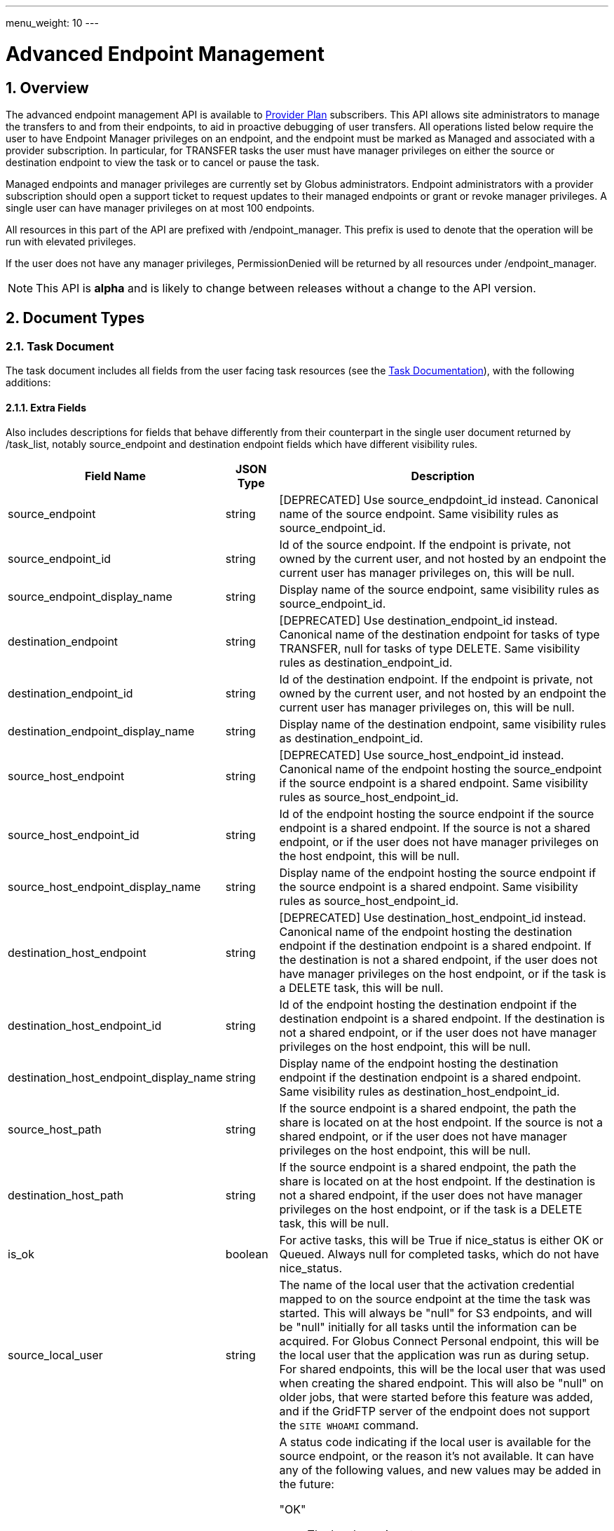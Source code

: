 ---
menu_weight: 10
---

= Advanced Endpoint Management
:toc:
:toclevels: 3
:numbered:

// use outfilesuffic in relative links to make them work on github
ifdef::env-github[:outfilesuffix: .adoc]

// See https://github.com/jbake-org/jbake/issues/80, github requires
// going through hoops to get the TOC to render.
ifdef::env-github[]
toc::[]
endif::[]

== Overview

The advanced endpoint management API is available to
http://www.globus.org/providers/provider-plans[Provider Plan] subscribers.
This API allows site administrators to manage the transfers to and from their
endpoints, to aid in proactive debugging of user transfers. All operations
listed below require the user to have +Endpoint Manager+ privileges on an
endpoint, and the endpoint must be marked as +Managed+ and associated with a
provider subscription. In particular, for +TRANSFER+ tasks the user must have
manager privileges on either the source or destination endpoint to view the
task or to cancel or pause the task.

Managed endpoints and manager privileges are currently set by Globus
administrators. Endpoint administrators with a provider subscription should
open a support ticket to request updates to their managed endpoints or grant
or revoke manager privileges. A single user can have manager privileges on
at most 100 endpoints.

All resources in this part of the API are prefixed with +/endpoint_manager+.
This prefix is used to denote that the operation will be run with elevated
privileges.

If the user does not have any manager privileges, +PermissionDenied+ will be
returned by all resources under +/endpoint_manager+.

NOTE: This API is *alpha* and is likely to change between releases without
a change to the API version.

== Document Types

=== Task Document

The +task+ document includes all fields from the user facing task resources
(see the link:../task#document_types[Task Documentation]), with
the following additions:

==== Extra Fields

Also includes descriptions for fields that behave differently from their
counterpart in the single user document returned by +/task_list+, notably
source_endpoint and destination endpoint fields which have different visibility
rules.

[cols="1,1,8",options="header"]
|===================
| Field Name     | JSON Type | Description

| source_endpoint
| string
| [DEPRECATED] Use +source_endpdoint_id+ instead.
  Canonical name of the source endpoint. Same visibility
  rules as +source_endpoint_id+.

| source_endpoint_id
| string
| Id of the source endpoint. If the endpoint is private, not owned by the
  current user, and not hosted by an endpoint the current user has manager
  privileges on, this will be null.

| source_endpoint_display_name
| string
| Display name of the source endpoint, same visibility rules as
  +source_endpoint_id+.

| destination_endpoint
| string
| [DEPRECATED] Use +destination_endpoint_id+ instead.
  Canonical name of the destination endpoint for tasks of type
  +TRANSFER+, null for tasks of type +DELETE+. Same visibility rules
  as +destination_endpoint_id+.

| destination_endpoint_id
| string
| Id of the destination endpoint. If the endpoint is private, not owned by the
  current user, and not hosted by an endpoint the current user has manager
  privileges on, this will be null.

| destination_endpoint_display_name
| string
| Display name of the destination endpoint, same visibility rules as
  +destination_endpoint_id+.

| source_host_endpoint
| string
| [DEPRECATED] Use +source_host_endpoint_id+ instead.
  Canonical name of the endpoint hosting the source_endpoint if
  the source endpoint is a shared endpoint. Same visibility rules as
  +source_host_endpoint_id+.

| source_host_endpoint_id
| string
| Id of the endpoint hosting the source endpoint if
  the source endpoint is a shared endpoint. If the source is not a shared
  endpoint, or if the user does not have manager privileges on the host
  endpoint, this will be null.

| source_host_endpoint_display_name
| string
| Display name of the endpoint hosting the source endpoint if
  the source endpoint is a shared endpoint. Same visibility rules as
  +source_host_endpoint_id+.

| destination_host_endpoint
| string
| [DEPRECATED] Use +destination_host_endpoint_id+ instead. Canonical name of
  the endpoint hosting the destination endpoint
  if the destination endpoint is a shared endpoint. If the destination is not
  a shared endpoint, if the user does not have manager privileges on the
  host endpoint, or if the task is a +DELETE+ task, this will be +null+.

| destination_host_endpoint_id
| string
| Id of the endpoint hosting the destination endpoint if
  the destination endpoint is a shared endpoint. If the destination is not a
  shared endpoint, or if the user does not have manager privileges on the host
  endpoint, this will be null.

| destination_host_endpoint_display_name
| string
| Display name of the endpoint hosting the destination endpoint if
  the destination endpoint is a shared endpoint. Same visibility rules as
  +destination_host_endpoint_id+.

| source_host_path
| string
| If the source endpoint is a shared endpoint, the path the share is located
  on at the host endpoint. If the source is not a shared endpoint, or if the
  user does not have manager privileges on the host endpoint, this will
  be null.

| destination_host_path
| string
| If the source endpoint is a shared endpoint, the path the share is located
  on at the host endpoint. If the destination is not a shared endpoint, if
  the user does not have manager privileges on the host endpoint, or if the
  task is a +DELETE+ task, this will be +null+.

| is_ok
| boolean
| For active tasks, this will be True if +nice_status+ is either +OK+ or
  +Queued+. Always null for completed tasks, which do not have +nice_status+.

| source_local_user
| string
| The name of the local user that the activation credential mapped to
  on the source endpoint at the time the task was started. This will always
  be "null" for S3 endpoints, and will be "null" initially for all tasks
  until the information can be acquired. For Globus Connect Personal endpoint,
  this will be the local user that the application was run as during
  setup. For shared endpoints, this will be the local user that was used
  when creating the shared endpoint. This will also be "null" on older jobs,
  that were started before this feature was added, and if the GridFTP server
  of the endpoint does not support the `SITE WHOAMI` command.

| source_local_user_status
| string
a|A status code indicating if the local user is available for the source
  endpoint, or the reason it's not available. It can have any of the
  following values, and new values may be added in the future:

    "OK":: The local user is set.
    "NO_PERMISSION":: The user does not have management permissions on the
                      endpoint.
    "NOT_SCANNED":: For active tasks, this indicates that the async process
                    that fetches the local user has not completed. For
                    complete tasks, this indicates that the task completed
                    before this feature was added or cancelled before the
                    local user could be fetched.
    "S3_UNSUPPORTED":: The endpoint is an S3 endpoint, and does not support
                       the local user feature.
    "ENDPOINT_ERROR":: An error occured while contacting the endpoint to
                       determine the local user. The most likely cause is
                       an older GridFTP server that does not support
                       the `SITE WHOAMI` command.

| destination_local_user
| string
| Like +source_local_user+ but for the destination endpoint. Always
  "null" for delete tasks, which don't have a destination.

| destination_local_user_status
| string
| Like +source_local_user_status+, but for the destination endpoint. In
  addition to the status codes described above, it can have the value
  "NO_ENDPOINT" for delete tasks.
|===================

=== Admin cancel document

The admin cancel document is used to request and track cancellation of
one or more tasks by id.

.Admin cancel document example
-----------------------
{
  "DATA_TYPE": "admin_cancel", 
  "id": 985,
  "message": "Disk failure on GridFTP server",
  "task_id_list": ["041751b8-d6e3-4452-82a7-aa98200f4557",
                   "b30c7cb0-946e-4397-aaa4-a541a2c3ee77"],
  "done": false
}
-----------------------

==== Admin cancel fields

[cols="1,1,8",options="header"]
|===================
| Field Name     | JSON Type | Description

| DATA_TYPE
| string
| Always has value "admin_cancel" to indicate this document type.

| message
| string
| Message to users as to why the tasks are being canceled. This will be
  included in the email notification sent to the owners of each canceled task.
  This field is required and must be non-empty, with a maximum of 256
  characters. Unicode is supported. Not included in create response or later
  GET responses.

| id
| string
| Unique id of this bulk cancel request. This should not be set in create
  requests, and will be generated by the system and set in the create
  response.

| done
| boolean
| "true" when all tasks in the list have been canceled or finished on their
  own, "false" otherwise. Returned in the create response and the status
  request, not used on in the create request body.

| task_id_list
| string list
| List of task ids, maximum 1000. Not included in the create response or
  later GET responses to save bandwidth on large cancel requests. Note that
  the limit of 1000 is larger than the limit on the +filter_task_id+ parameter
  on +task_list+.
|===================


=== Admin pause document

The admin pause document is used to request pause for one or more tasks by id.
This is tracked separately from pause rules.

.Admin pause document example
-----------------------
{
  "DATA_TYPE": "admin_pause", 
  "message": "Scratch is getting full",
  "task_id_list": ["041751b8-d6e3-4452-82a7-aa98200f4557",
                   "b30c7cb0-946e-4397-aaa4-a541a2c3ee77"],
}
-----------------------

==== Admin pause fields

[cols="1,1,8",options="header"]
|===================
| Field Name     | JSON Type | Description

| DATA_TYPE
| string
| Always has value "admin_pause" to indicate this document type.

| message
| string
| Message to users as to why the tasks are being canceled. This will be
  included in the email notification sent to the owners of each canceled task.
  This field is required and must be non-empty, with a maximum of 256
  characters. Unicode is supported.

| task_id_list
| string list
| List of task ids, maximum 1000. Not included in the create response or
  later GET responses to save bandwidth on large pause requests.
|===================

=== Admin resume document

The admin resume document is used to request resume of
one or more tasks by id.

.Admin resume document example
-----------------------
{
  "DATA_TYPE": "admin_resume", 
  "task_id_list": ["041751b8-d6e3-4452-82a7-aa98200f4557",
                   "b30c7cb0-946e-4397-aaa4-a541a2c3ee77"],
}
-----------------------

==== Admin resume fields

[cols="1,1,8",options="header"]
|===================
| Field Name     | JSON Type | Description

| DATA_TYPE
| string
| Always has value "admin_resume" to indicate this document type.

| task_id_list
| string list
| List of task ids, maximum 1000. Note that
  the limit of 1000 is larger than the limit on the +filter_task_id+ parameter
  on +task_list+.
|===================


[[pause_rule_document]]
=== Pause rule document

The pause rule document represents a rule that causes tasks and certain
operation to be paused.

.Pause rule document example
-----------------------
{
  "DATA_TYPE": "pause_rule", 
  "id": 985,
  "message": "Quota exceeded, please delete data from /scratch",
  "endpoint_id": "339abc22-aab3-4b45-bb56-8d40535bfd80",
  "identity_id": "bbe7b12b-d397-41e3-8895-3b56518302ef",
  "start_time": null,
  "modified_by_id": "4c77dd76-aa99-4490-af19-dc81a312c3a1",
  "modified_time": "2015-05-04 16:32:39+00:00"
  "pause_ls": False,
  "pause_mkdir": True,
  "pause_rename": True,
  "pause_task_delete": True,
  "pause_task_transfer_write": True,
  "pause_task_transfer_read": False,
}
-----------------------

==== Pause rule fields

[cols="1,1,8",options="header"]
|===================
| Field Name     | JSON Type | Description

| DATA_TYPE
| string
| Always has value "pause_rule" to indicate this document type.

| id
| string
| Unique id of this pause rule. This should not be set in create
  requests, and will be generated by the system and set in the create
  response.

| message
| string
| Message to users as to why the tasks are being paused. This will be
  included in the email notification sent to the owners of each canceled task.
  This field is required and must be non-empty, with a maximum of 256
  characters. Unicode is supported.

| start_time
| ISO 8601 datetime string, null,  or "now"
| If null (the default value), pause existing tasks and all future tasks. If
  specified, only pause tasks created at or after the specified time. If the
  special string "now", exact case, is specified, uses the current time on
  the server at the time the request is received.

| endpoint_id
| string
| Id of the endpoint to pause new tasks on. Required (for backward
  compatibility, +endpoint+ can be specified instead, but all code should
  be updated to use +endpoint_id+).

| endpoint
| string
| [DEPRECATED] Use +endpoint_id+ instead. Canonical name of the endpoint to
  pause new tasks on.

| user
| string
| [DEPRECATED] Username of a user to pause tasks for on the endpoint, or null
  to indicate all users on the endpoint. If the identity is not a globus-id.org
  identity, this will be the same as +identity_id+. Use +identity_id+ instead.

| identity_id
| string
| Identity id of an identity to pause tasks for on the endpoint,
  or null to indicate all identities on the endpoint.

| modified_time
| ISO 8601 datetime string
| Time the rule was created or last updated. This is set by the server on
  create and update and can't be modified by clients.

| modified_by
| string
| [DEPRECATED] Username of the user who last updated or created the pause rule.
  Note that this field will not be included in the
  link:../task#limited_pause_rule_document[pause_rule_limited]
  documents returned by the get task pause info and get my effective pause rule
  operations. Use +modified_by_id+ instead. If the modified by
  identity id is not a globus-id.org identity, this will be the same as
  the +modified_by_id+.

| modified_by_id
| string
| Identity id of the identity that last updated or created the pause rule.
  Note that this field will not be included in the
  link:../task#limited_pause_rule_document[pause_rule_limited]
  documents returned by the get task pause info and get my effective pause rule
  operations.

| pause_ls
| boolean
| Whether to 'pause' or prevent ls operations against the
  endpoint. Default "true".

| pause_mkdir
| boolean
| Whether to 'pause' or prevent mkdir operations against the
  endpoint that match the rule. Default "true". Note that this only affects
  the API mkdir resource and CLI mkdir command - if +pause_transfer_write+ is
  "false", then directories can be created as part of the transfer operation.

| pause_rename
| boolean
| Whether to 'pause' or prevent rename operations against the
  endpoint that match the rule. Default 'true'.

| pause_task_delete
| boolean
| Whether to pause matching tasks of type "DELETE". Default "true".

| pause_task_transfer_write
| boolean
| Whether to pause matching tasks of type "TRANSFER" with the endpoint as
  destination.

| pause_task_transfer_read
| boolean
| Whether to pause matching tasks of type "TRANSFER" with the endpoint as
  source.
|===================


////
=== Fault (v2)

The "fault" resource represents a parsed error event.

Note: hostname can be parsed from the () in Server:;  for GCP it's hidden and
just shows "Globus Connect". If server != managed ep, we could expose only
code and description. See source/conn/error.cpp.

"fields" in details from conn/error:
Error (state)

.Fault Document Example
------------------------
{
    "path": "/home/user/project1/data1.txt",
    "server_hostname": "gridftp.genericu.edu",
    "time": "2014-....",
    "message": "explosions!"
}
------------------------
////
 

== Common Query Parameters

[cols="1,8",options="header"]
|===================
| Name   | Description
| fields | Comma separated list of fields to include in the response. This can
           be used to save bandwidth on large list responses when not all
           fields are needed. For list document types (with +DATA_TYPE+ ending
           in "_list"), this selects the fields of the item documents,
           not the top level paging and list meta data fields.
|===================


== Common Errors

[cols="1,1,8",options="header"]
|===================
| Code              | HTTP Status  | Description
| EndpointNotFound  |404  | If <endpoint_xid> not found

| TaskNotFound      |404  | If the task specified by <task_id> is not found

| PauseRuleNotFound |404  | If the pause rule specified by
                         <pause_rule_id> is not found

| PermissionDenied  |403  | If user does not have manager privileges on one
                            or more of the specified tasks, endpoints, or
                            pause rules.

| ServiceUnavailable|503  | If the service is down for maintenance.
|===================


== Path Arguments

The operations below make use of the following arguments in the URL path. In
this documentation parameter names are denoted by +<+ and +>+; these should not
be included literally in the request path.

[cols="1,1,8",options="header"]
|===================
| Name              | Type  | Description
| endpoint_xid      | string
| The +id+ field of the endpoint, or for backward compatibility the
  +canonical_name+ of the endpoint. The latter is deprecated, and all clients
  should be updated to use +id+.

| task_id  | string | Unique id string of a task.
|===================


== Operations

=== Get tasks

Get a list of tasks involving the endpoints the user has manager privileges
for. All requests will implicitly filter based on the privileges of the user.
The results can be sorted and filtered in different ways, and paging is
required unless a filter to show only active tasks is used.

To facilitate paging, the result has fields +last_key+, +has_next_page+, and
+limit+ at the top level. If +has_next_page+ is true, +last_key+ can be passed
as a query parameter to fetch the next page. If +has_next_page+ is false, there
are no more results at the time of the request. The +limit+ field echoes the
client specified limit from the query string, or the default if none was
specified.

NOTE: The name of the source and destination endpoints (fields
+source_endpoint+ and +destination_endpoint+) will be visible if the endpoint
is public or if it's owned by the current user, just like standard visibility
in +/endpoint_list+. As a special case, if the endpoint is private and not
owned by the current user (and would normally be hidden), but the current user
has manager privileges on the host, then the name will be visible.  This is the
same as the visibility rules for +/endpoint_manager/endpoint/<endpoint_xid>+.
See the extra field descriptions above for visibility of the host endpoint name
and path.

[cols="h,5"]
|============
| URL
| /endpoint_manager/task_list

| Method
| GET

| Response Body a| List of Task documents.
------------------------------------
{
    "DATA_TYPE": "task_list",
    "limit": 10,
    "last_key": "123abc",
    "has_next_page": true,
    "DATA": [
        {
            "DATA_TYPE": "task",

            "source_endpoint": "bob#myshare",
            "source_host_endpoint": "org1#server3",
            "source_host_path": "/projects/experiment7/",

            "destination_endpoint": "bob#laptop",
            "destination_host_endpoint": null,
            "destination_host_path": null,

            "username": "jsmith",
            "task_id": "12345678-9abc-def0-1234-56789abcde03",
            "type": "TRANSFER",
            "status": "ACTIVE",
            "request_time": "2000-01-02 03:45:06+00:00",
            "completion_time": null,
            "deadline": "2000-01-03 03:45:06+00:00",

            "nice_status": "OK",
            "nice_status_short_description": "OK",
            "nice_status_details": null,
            "nice_status_expires_in": -1,
            "is_ok": true,

            "bytes_checksummed": 10,
            "bytes_transferred": 10240,
            "effective_bytes_per_second": 171,

            "delete_destination_extra": false,
            "sync_level": null,
            "verify_checksum": false
            "encrypt_data": false,
            "preserve_timestamp": false,

            "history_deleted": false,
            "command": "transfer",
            "label": null,

            "faults": 0,
            "directories": 10,
            "files": 10,
            "files_skipped": 3,
            "subtasks_canceled": 10,
            "subtasks_expired": 10,
            "subtasks_failed": 10,
            "subtasks_pending": 10,
            "subtasks_retrying": 10,
            "subtasks_succeeded": 10,
            "subtasks_total": 10,
        }
    ]
}
------------------------------------
|============

==== Query Parameters

[cols="1,1,1,8",options="header"]
|===================
| Query Parameter | Type | Default | Description

| last_key
| string
| null
| Opaque value representing the last element in the previous result set
  page, used to fetch the following page. This will return all results
  starting from but not including the last element of the previous page.

| limit
| int
| 100
| Maximum number of results to return. The maximum allowed limit is
  1000. If +filter_status+ is a subset of ("ACTIVE", "INACTIVE"), +limit=0+
  is supported as a shortcut for +limit=1000+. It was originally designed
  to return all active tasks, but this was a mistake in the original design
  because the number of active tasks is not bounded. It's unlikely we will
  have more than 1000 active tasks any time soon, but it's not the kind of
  thing we want to risk. For this reason +limit=0+ is deprecated, but
  for now the UX can safely assume that it will return all active tasks
  (which it will with very high probability, just not 100%).

| filter_*
| string
| null
| See filter documentation below.

|===================

==== Ordering

Tasks that are still in progress are always sorted by +request_time+ descending
(newest first). Completed tasks are sorted by +completion_time+ descending.
In progress tasks will be sorted before completed tasks.

==== Filters

===== Filter Syntax

Filters are passed as separate query parameters, of the form
+filter_FILTERNAME=FILTERVALUE+. Many of the filters are named after a field
they apply to, but a few are custom filters with more complex behavior.

If multiple filters are set in the request, only results matching all filters
will be returned - there is an implicit logical AND between filters, unless
otherwise specified. Within a single filter that accepts multiple values, there
is typically an implicit OR. For example, specifying
+filter_task_id=123,456,678+ will return tasks with id 123 OR 456 OR 678.

Filter values, like any other query parameter value, must be percent encoded.
The query parameter names will always be safe to pass without further
encoding, because they use a subset of characters that do not require
encoding.

[[task_filters]]
===== Task List Filters

All task list filters are subject to the user's endpoint manager privileges.
For example, filtering on user will only return tasks submitted by that user if
they involve an endpoint the requesting user has manager privileges on. Some
requests will result in an error: specifying a task_id filter for a task that
does not involve an endpoint the user has manager privileges on will result in
a +PermissionDenied+ error.

For any query that doesn't specify a +filter_status+ that is a subset of
("ACTIVE", "INACTIVE"), at least one of +filter_task_id+, +filter_username+, or
+filter_endpoint+ is required. This requirement is present because completed
tasks are stored separately in a very large table and it is very expensive to
query without making use of an index, which can be done only if an appropriate
filter is present.

[cols="1,1,8",options="header"]
|===================
| Query Parameter | Filter Type | Description

| filter_status
| equality list
| Comma separated list of task statuses.
  Return only tasks with any of the specified statuses. Note that in-progress
  tasks will have status "ACTIVE" or "INACTIVE", and completed tasks will
  have status "SUCCEEDED" or "FAILED".

| filter_task_id
| equality list
| Comma separated list of task_ids, limit 50. Return only tasks with any
  of the specified ids. If any of the specified tasks does not involve an
  endpoint the user has manager privileges for, a +PermissionDenied+ error
  will be returned. This filter can't be combined with any other filter.
  If another filter is passed, a +BadRequest+ will be returned.

| filter_owner_id
| equality
| A Globus Auth identity id. Limit results to tasks submitted by the
  specified identity.
  Returns +UserNotFound+ if the identity does not exist or has never used the
  Globus Transfer service. If no tasks were submitted by this user to an
  endpoint the current user has manager privileges on, an empty result set
  will be returned.

| filter_username
| equality
| [DEPRECATED] Use +filter_owner_id+ instead.
  A Globus username. Limit results to tasks submitted by the specified Globus
  user. Returns +UserNotFound+ if the user does not exist. If no tasks
  were submitted by this user to an endpoint the current user has manager
  privileges on, an empty result set will be returned.

| filter_endpoint
| equality
| Single endpoint id or canonical name. Using canonical name is deprecated.
  Return only tasks with a matching source or destination endpoint or matching
  source or destination host endpoint.

| filter_is_paused
| boolean equality
| Return only tasks with the specified +is_paused+ value. Requires that
  +filter_status+ is also passed and contains a subset of "ACTIVE" and
  "INACTIVE". Completed tasks always have +is_paused+ equal to "false" and
  filtering on their paused state is not useful and not supported.
  Note that pausing is an async operation, and after a pause rule
  is inserted it will take time before the is_paused flag is set on all
  affected tasks. Tasks paused by id will have the +is_paused+ flag set
  immediately.

| filter_completion_time
| datetime range
| Start and end date-times separated by a comma. Each datetime should be
  specified as a string in ISO 8601 format: YYYY-MM-DDTHH:MM:SS, where the "T"
  separating date and time is literal, with optional
  \+/-HH:MM for timezone. If no timezone is specified, UTC is assumed, or a
  trailing "Z" can be specified to make UTC explicit. A space
  can be used between the date and time instead of a space.
  A blank string may be used for either the start or end (but not both)
  to indicate no limit on that side.
  Returns only complete tasks with +completion_time+ in the specified
  range. If the end date is blank, it will also include all active tasks,
  since they will complete some time in the future.

| filter_min_faults
| int
| Minimum number of cumulative faults, inclusive.
  Return only tasks with +faults >= N+, where N is the filter value.
  Use +filter_min_faults=1+ to find all tasks with at least one fault.
  Note that many errors are not fatal and the task may still be successful
  even if +faults >= 1+.
  See the link:../task#task_fields[faults field] documentation for
  details.

| filter_local_user
| equality
| A valid username for the target system running the endpoint, as a utf8
  encoded string. Requires that +filter_endpoint+ is also set. Return only
  tasks that have successfully fetched the local user from the endpoint, and
  match the values of +filter_endpoint+ and +filter_local_user+ on the source
  or on the destination.
|===================

////
| filter_is_ok
| boolean
| 1 for True, 0 for False. If 1, return only tasks with a +nice_status+
  indicating the job is not currently having problems (+OK+ or +Queued+).
  If 0, return only tasks that are encountering errors. This filter is
  only supported when +filter_status+ is a subset of ("ACTIVE", "INACTIVE"),
  because completed tasks do not have a +nice_status+.
////

=== Get task

Get details of a single task by id. The result will include the
link:../task#task_fields[standard task fields]
and the <<_extra_fields,extra task fields>> described above.

[cols="h,5"]
|============
| URL
| /endpoint_manager/task/<task_id>

| Method
| GET

| Response Body | Task document.
|============


=== Get task events

Get list of events for a single task. Paging is done using the old
+limit+ and +offset+ parameters.

See the link:../task#event[event document] documentation for
details.

[cols="h,5"]
|============
| URL
| /endpoint_manager/task/<task_id>/event_list

| Method
| GET

| Response Body | List of event documents
|============

==== Query Parameters

[cols="1,1,1,8",options="header"]
|===================
| Query Parameter | Type | Default | Description

| offset
| int
| 0
| Return results starting from this offset within the total result set. Note
  that for active tasks this results set will be changing, and as the result
  set changes so will the meaning of the offset. For this reason, paging
  through events on active tasks may return unexpected results.

| limit
| int
| 100
| Maximum number of results to return. The maximum allowed limit is
  1000.

| filter_*
| string
| null
| See filter documentation below.

|===================

==== Ordering

Results are sorted by time descending (newest first).

==== Filters

[cols="1,1,8",options="header"]
|===================
| Query Parameter | Filter Type | Description

| filter_is_error
| flag
| 1 for True. Return only events that are errors. The inverted form
  (returning only non-errors) is not supported. By default all events
  are returned.
|===================


[[get_task_pause_info_as_admin]]
=== Get task pause info as admin

This operation returns the same information as the
link:../task#get_task_pause_info[normal user get task pause info
operation],
but has different authorization requirements. Note that +pause_rule_limited+
documents are still returned instead of the full +pause_rule+,
since the result can include pause rules for endpoints the current
user does not have manager privileges on.

.Authorization
Requires endpoint management rights on the source or destination endpoint of
the task. Note that if the user owns the task but does not have management
rights on an endpoint this will return a "PermissionDenied" error.

[cols="h,5"]
|============
| URL
| /endpoint_manager/task/<task_id>/pause_info

| Method
| GET

| Response Body a| 
-------------------------------------------------------------------
{
    "DATA_TYPE": "pause_info_limited",
    "pause_rules": [... list of pause_rule_limited documents...],
    "source_pause_message": null,
    "destination_pause_message": "Disk problems, pausing all tasks until we resolve",
}
-------------------------------------------------------------------
|============


=== Get task successful transfers as admin

For a "TRANSFER" type task, get a list of files transferred successfully, after
a task is complete (with +status+ "FAILED" or "SUCCEEDED"), as an endpoint
admin. See
link:../task#get_task_successful_transfers[Get task successful transfers]
(as normal user) for details.
If the current user has management privileges on only one of the endpoints, the
paths corresponding to the other endpoint will be "null".

.Authorization

Requires endpoint management privileges on the source or destination endpoint
of the task. Note that if the user owns the task but does not have management
privileges on an endpoint this will still return a "PermissionDenied" error.

[cols="h,5"]
|============
| URL
| /endpoint_manager/task/<task_id>/successful_transfers [?marker=MARKER]

| Method
| GET

| Response Body a| 
-------------------------------------------------------------------
{
  "DATA_TYPE": "successful_transfers"
  "marker": 0, 
  "next_marker": 93979, 
  "DATA": [
    {
      "destination_path": "/path/to/destination", 
      "source_path": "/path/to/source", 
      "DATA_TYPE": "successful_transfer"
    }
  ], 
}
-------------------------------------------------------------------
|============


=== Get endpoint

Get details of an endpoint. If the user does not have manager privileges on the
endpoint or it's host endpoint, this behaves identically to +GET
/endpoint/<endpoint_xid>+.

If the user does have manager privileges on the endpoint or it's host
endpoint:

* Private shared endpoints will be visible.
* The +host_path+ field of a shared endpoint will be visible.

See the link:../endpoint#endpoint_fields[endpoint document]
documentation for details.

[cols="h,5"]
|============
| URL
| /endpoint_manager/endpoint/<endpoint_xid>

| Method
| GET

| Response Body | Endpoint document.
|============


=== Get hosted shared endpoints

Get a list of shared endpoints hosted on a specified endpoint that the user has
manager privileges on. This will include even private endpoints.

.Fields
* canonical_name
* user_rule_count ("identity" rules)
* group_rule_count
* all_rule_count ("all_authenticated_user" rules)
* anonymous_rule_count

[cols="h,5"]
|============
| URL
| /endpoint_manager/endpoint/<endpoint_xid>/hosted_endpoint_info_list

| Method
| GET

| Response Body a|
-------------------------------------------------------------------
{
    "DATA_TYPE": "hosted_endpoint_info_list",
    "DATA": [
        {
            "DATA_TYPE": "hosted_endpoint_info",
            "canonical_name": "bob#project1share",
            "user_rule_count": 4,
            "group_rule_count": 1,
            "all_rule_count": 0
            "anonymous_rule_count": 0
        }
    ]
}
-------------------------------------------------------------------
|============

==== Ordering

Results are ordered by +canonical_name+.

==== Filtering

No filtering options are supported at this time.


=== Get monitored endpoints

Get a list of the canonical names of all endpoints the current users has
manager privileges on. Like all endpoint manager resources, a 403 response
with a PermissionDenied error code body will be returned if the user has
no permissions.

NOTE: +/users/flight_control+ is different in that it returns the actual
flight control rules, which could be of the form +owner#*+ to indicate
all managed endpoints owned by a user. We are reviewing the policy on
supporting wildcard rules, so this may change in the future. This resource
returns the full list of endpoint names, so it shouldn't need to change
as the policy changes. We will likely deprecate +/users/flight_control+.

[cols="h,5"]
|============
| URL
| /endpoint_manager/monitored_endpoints

| Method
| GET

| Response Body a|
-------------------------------------------------------------------
{
    "DATA_TYPE": "monitored_endpoints",
    "DATA": [
        {
            "DATA_TYPE": "monitored_endpoint",
            "canonical_name": "someorg#server1",
        },
        {
            "DATA_TYPE": "monitored_endpoint",
            "canonical_name": "someorg#server2",
        },
        {
            "DATA_TYPE": "monitored_endpoint",
            "canonical_name": "thisotherorg#newserver",
        }
    ]
}
-------------------------------------------------------------------
|============

==== Ordering

Results are ordered by +canonical_name+.


[[admin_cancel]]
=== Cancel tasks as admin

Cancel one or more tasks by task id as an endpoint administrator. If a task is
already complete or canceled at the time of the submission it will not raise an
error, which allows clients to re-submit the request if there was a network
error.

Task owners will be notified via email that their task(s) were canceled by an
administrator. One email will be sent for each task, and they will be sent
even if the user has notifications disabled in their profile.

NOTE: Admin cancel requests still involve processing each task individually,
so it's possible that some tasks will succeed before the cancel request is
processed, and others will get canceled by this request or even a concurrent
cancel request. The +done+ field indicates when all tasks in the request
have status "FAILED" or "SUCCEEDED" and are no longer running.

.Authorization
Requires manager privileges on either the source or destination endpoint of
each task in the request.

[cols="h,5"]
|============
| URL
| /endpoint_manager/admin_cancel

| Method
| POST

| Request Body | Admin cancel document with +task_id_list+ and +message+
                 fields.

| Response Body | Admin cancel document with +id+ and +done+ fields.
|============


=== Get cancel status by id

Returns an +admin_cancel+ document without the +task_id_list+; clients can
check the +done+ field to determine if the cancel request is complete. Only
the user who submitted the request has permission to get the status; other
users will get a "PermissionDenied" error.

NOTE: If an id never existed, this will still return a success response with
+done+ set to "true". This is because done status is determined on the server
by absence of any outstanding cancel records associated with the id. For this
reason clients should take even more care than usual not to corrupt the id.

[cols="h,5"]
|============
| URL
| /endpoint_manager/admin_cancel/<admin_cancel_id>

| Method
| GET

| Response Body | Admin cancel document with +id+ and +done+ fields.
|============


=== Pause tasks as admin

Pause one or more tasks by task id as an endpoint administrator. If a task is
already complete or paused at the time of the submission it will not raise an
error, which allows clients to re-submit the request if there was a network
error.

Task owners will be notified via email that their task(s) were paused by an
administrator. One email will be sent for each task, and they will be sent even
if the user has notifications disabled in their profile.

NOTE: Admin pause requests are asynchronous, and it's possible that some tasks
will succeed before the pause request is processed.

.Authorization
Requires manager privileges on either the source or destination endpoint of
each task in the request. If this check fails for any of the tasks, the entire
request will fail with a "PermissionDenied" error.

[cols="h,5"]
|============
| URL
| /endpoint_manager/admin_pause

| Method
| POST

| Request Body | 'admin_pause' document

| Response Body | 'result' document with code "PauseAccepted"
|============


=== Resume tasks as admin

Resuming a task involves removing the per-task pause on the task, and
overriding existing pause rules that affect the task. Both the per-task pause
and pause rules are associated with a single endpoint, and for transfer
tasks this will be the source or destination endpoint. For a task to actually
run, there must be no pause blocks on either endpoint. This call removes and
overrides pause on whichever endpoints the current user has manager privileges
on. The pause rule override will take effect at the time the request is
received, and override existing pause rules but not any new pause rules created
after the resume request.

To resume all tasks affected by a +pause_rule+, use
<<_delete_pause_rule_by_id,Delete pause rule by id>>.

This API call will not raise an error if the task is already running and no
per-task pause exists - it will simply set the pause rule override timestamp
for the task to the specified value.

If there are no other pauses on the task, the task will resume. Otherwise
it will only resume once an administrator of the other endpoint removes the
remaining pauses. When the task actually begins running again, a resume
email will be sent to the user. Just like pause, this is an async process.

.Authorization
Requires manager privileges on either the source or destination endpoint of
each task in the request. If this check fails for any of the tasks, the entire
request will fail with a "PermissionDenied" error.

[cols="h,5"]
|============
| URL
| /endpoint_manager/admin_resume

| Method
| POST

| Request Body | 'admin_resume' document

| Response Body | 'result' document with code "ResumeAccepted"
|============


=== Get pause rules

Get a list of pause rules that the current user can manage. If the result set
contains over 1000 rules, a +LimitExceeded+ error will be returned and the
client must pass the +filter_endpoint+ query parameter (with the endpoint id)
to get the rules one endpoint at a time.

.Authorization
Returns only rules for which the user has endpoint management rights on. Note
that rules are always accessible to any user via the endpoint
link:../endpoint#get_endpoint_pause_rules[Get endpoint pause rules]
API, but the +modified_by_id+ fields is hidden from non administrators.
This (admin) API is designed for adding, removing and updating the rules, so
it only shows rules for which the user has appropriate rights on.

[cols="h,5"]
|============
| URL
| /endpoint_manager/pause_rule_list [?filter_endpoint=ENDPOINT_ID]

| Method
| GET

| Response Body | Pause rule list document.
|============

==== Pause Rule Filtering

[cols="1,1,8",options="header"]
|===================
| Query Parameter | Filter Type | Description

| filter_endpoint
| string equality
| Single endpoint canonical name. Include only pause rules with the specified
  endpoint.
|===================


=== Create pause rule

Create a new pause rule. New tasks matching the rule will be paused
immediately. If +start_time+ is not set, any existing tasks
that match will be paused asynchronously. If set, only tasks submitted after
the specified time will be paused.

If the appropriate flags are set, the rule will also prevent foreground
operations for +ls+, +mkdir+, and +rename+. Clients requesting these operation
on the specified endpoint and matching the user clause will receive an
+OperationPaused+ error containing the pause message (or the most specific
pause message if multiple pause messages are in effect).

.Authorization
Requires endpoint management rights on the endpoint in the rule.

[cols="h,5"]
|============
| URL
| /endpoint_manager/pause_rule

| Method
| POST

| Request Body | Pause rule document without +id+ field.

| Response Body | Pause rule document with server generated +id+ field added.
|============


=== Get pause rule

Get a pause rule by id.

.Authorization
Requires endpoint management rights on the endpoint in the rule.

[cols="h,5"]
|============
| URL
| /endpoint_manager/pause_rule/<pause_rule_id>

| Method
| GET

| Response Body | Pause rule document
|============


=== Update pause rule

Update a pause rule by id. Only the +start_time+, +message+, and pause type
fields (with the +pause_+ prefix) can be updated. It is recommended that
clients include only the fields to be updated in the request. If non-updatable
fields are included, they will be ignored.

The +modified_time+ and +modified_by_id+ fields will be updated based on the
time of the request and the user updating the rule. The response will contain
these updated fields. Any manual task resume requests made in the past that
overrode this pause rule will no longer be in effect, and such tasks will
become paused.

.Authorization
Requires endpoint management rights on the endpoint in the rule.

[cols="h,5"]
|============
| URL
| /endpoint_manager/pause_rule/<pause_rule_id>

| Method
| PUT

| Request Body | Partial pause rule document (containing fields to be updated).
| Response Body | Pause rule document
|============


=== Delete pause rule

Delete an existing pause rule by id. Any tasks that were paused by this rule
and are not affected by any other rule or per-task pause will resume.

.Authorization
Requires endpoint management rights on the endpoint in the rule.

[cols="h,5"]
|============
| URL
| /endpoint_manager/pause_rule

| Method
| DELETE

| Response Body | Result document.
|============
